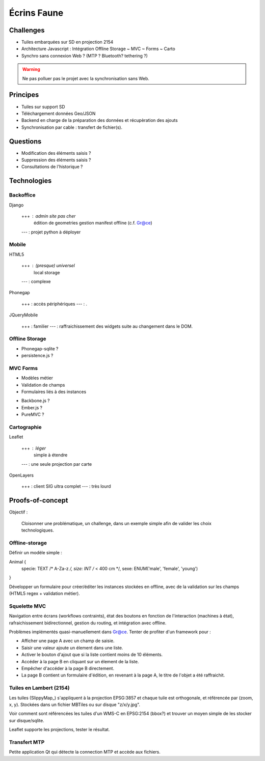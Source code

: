 ############
Écrins Faune
############

Challenges
==========

* Tuiles embarquées sur SD en projection 2154
* Architecture Javascript : Intégration Offline Storage ~ MVC ~ Forms ~ Carto
* Synchro sans connexion Web ? (MTP ? Bluetooth? tethering ?)

.. warning ::

    Ne pas polluer pas le projet avec la synchronisation sans Web. 

Principes
=========

* Tuiles sur support SD
* Téléchargement données Geo/JSON
* Backend en charge de la préparation des données et récupèration des ajouts
* Synchronisation par cable : transfert de fichier(s).

Questions
=========

* Modification des éléments saisis ?
* Suppression des éléments saisis ?
* Consultations de l'historique ?

Technologies
============


Backoffice
----------

Django

    +++ : admin site pas cher
          édition de geometries
          gestion manifest offline (c.f. Gr@ce)
    --- : projet python à déployer


Mobile
------

HTML5

    +++ : (presque) universel
          local storage
    --- : complexe

Phonegap

    +++ : accès périphériques
    --- : .

JQueryMobile

    +++ : familier
    --- : raffraichissement des widgets suite au changement dans le DOM.



Offline Storage
---------------

* Phonegap-sqlite ? 
* persistence.js ?


MVC Forms
---------

- Modèles métier
- Validation de champs
- Formulaires liés à des instances

* Backbone.js ?
* Ember.js ?
* PureMVC ?

Cartographie
------------

Leaflet

    +++ : léger
          simple à étendre
    --- : une seule projection par carte

OpenLayers

    +++ : client SIG ultra complet
    --- : très lourd


Proofs-of-concept
=================

Objectif : 

    Cloisonner une problématique, un challenge, dans un exemple simple afin de valider
    les choix technologiques.


Offline-storage
---------------

Définir un modèle simple : 

Animal {
  specie: TEXT /* A-Za-z */, 
  size: INT  /* < 400 cm */,
  sexe: ENUM('male', 'female', 'young')
}

Développer un formulaire pour créer/éditer les instances stockées en offline, avec 
de la validation sur les champs (HTML5 regex + validation métier).

Squelette MVC
-------------

Navigation entre écrans (workflows contraints), état des boutons en fonction de l'interaction (machines à état),
rafraichissement bidirectionnel, gestion du routing, et intégration avec offline.

Problèmes implémentés quasi-manuellement dans Gr@ce. Tenter de profiter d'un framework pour :

- Afficher une page A avec un champ de saisie.
- Saisir une valeur ajoute un élement dans une liste.
- Activer le bouton d'ajout que si la liste contient moins de 10 éléments.
- Accéder à la page B en cliquant sur un élement de la liste.
- Empêcher d'accéder à la page B directement.
- La page B contient un formulaire d'édition, en revenant à la page A, le titre de l'objet a
  été raffraichit.


Tuiles en Lambert (2154)
------------------------

Les tuiles (SlippyMap_) s'appliquent à la projection EPSG:3857 et chaque tuile est
orthogonale, et référencée par (zoom, x, y). Stockées dans un fichier MBTiles ou sur
disque "z/x/y.jpg".

Voir comment sont référencées les tuiles d'un WMS-C en EPSG:2154 (bbox?) et trouver 
un moyen simple de les stocker sur disque/sqlite.

Leaflet supporte les projections, tester le résultat.


Transfert MTP
-------------

Petite application Qt qui détecte la connection MTP et accède aux fichiers.

